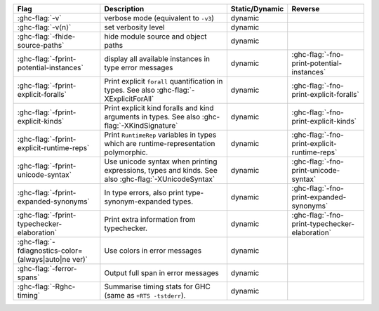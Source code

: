 .. This file is generated by utils/mkUserGuidePart

+----------------------------------------------------+------------------------------------------------------------------------------------------------------+--------------------------------+---------------------------------------------------------+
| Flag                                               | Description                                                                                          | Static/Dynamic                 | Reverse                                                 |
+====================================================+======================================================================================================+================================+=========================================================+
| :ghc-flag:`-v`                                     | verbose mode (equivalent to ``-v3``)                                                                 | dynamic                        |                                                         |
+----------------------------------------------------+------------------------------------------------------------------------------------------------------+--------------------------------+---------------------------------------------------------+
| :ghc-flag:`-v⟨n⟩`                                  | set verbosity level                                                                                  | dynamic                        |                                                         |
+----------------------------------------------------+------------------------------------------------------------------------------------------------------+--------------------------------+---------------------------------------------------------+
| :ghc-flag:`-fhide-source-paths`                    | hide module source and object paths                                                                  | dynamic                        |                                                         |
+----------------------------------------------------+------------------------------------------------------------------------------------------------------+--------------------------------+---------------------------------------------------------+
| :ghc-flag:`-fprint-potential-instances`            | display all available instances in type error messages                                               | dynamic                        | :ghc-flag:`-fno-print-potential-instances`              |
+----------------------------------------------------+------------------------------------------------------------------------------------------------------+--------------------------------+---------------------------------------------------------+
| :ghc-flag:`-fprint-explicit-foralls`               | Print explicit ``forall`` quantification in types. See also :ghc-flag:`-XExplicitForAll`             | dynamic                        | :ghc-flag:`-fno-print-explicit-foralls`                 |
+----------------------------------------------------+------------------------------------------------------------------------------------------------------+--------------------------------+---------------------------------------------------------+
| :ghc-flag:`-fprint-explicit-kinds`                 | Print explicit kind foralls and kind arguments in types. See also :ghc-flag:`-XKindSignature`        | dynamic                        | :ghc-flag:`-fno-print-explicit-kinds`                   |
+----------------------------------------------------+------------------------------------------------------------------------------------------------------+--------------------------------+---------------------------------------------------------+
| :ghc-flag:`-fprint-explicit-runtime-reps`          | Print ``RuntimeRep`` variables in types which are runtime-representation polymorphic.                | dynamic                        | :ghc-flag:`-fno-print-explicit-runtime-reps`            |
+----------------------------------------------------+------------------------------------------------------------------------------------------------------+--------------------------------+---------------------------------------------------------+
| :ghc-flag:`-fprint-unicode-syntax`                 | Use unicode syntax when printing expressions, types and kinds. See also                              | dynamic                        | :ghc-flag:`-fno-print-unicode-syntax`                   |
|                                                    | :ghc-flag:`-XUnicodeSyntax`                                                                          |                                |                                                         |
+----------------------------------------------------+------------------------------------------------------------------------------------------------------+--------------------------------+---------------------------------------------------------+
| :ghc-flag:`-fprint-expanded-synonyms`              | In type errors, also print type-synonym-expanded types.                                              | dynamic                        | :ghc-flag:`-fno-print-expanded-synonyms`                |
+----------------------------------------------------+------------------------------------------------------------------------------------------------------+--------------------------------+---------------------------------------------------------+
| :ghc-flag:`-fprint-typechecker-elaboration`        | Print extra information from typechecker.                                                            | dynamic                        | :ghc-flag:`-fno-print-typechecker-elaboration`          |
+----------------------------------------------------+------------------------------------------------------------------------------------------------------+--------------------------------+---------------------------------------------------------+
| :ghc-flag:`-fdiagnostics-color=(always|auto|ne     | Use colors in error messages                                                                         | dynamic                        |                                                         |
| ver)`                                              |                                                                                                      |                                |                                                         |
+----------------------------------------------------+------------------------------------------------------------------------------------------------------+--------------------------------+---------------------------------------------------------+
| :ghc-flag:`-ferror-spans`                          | Output full span in error messages                                                                   | dynamic                        |                                                         |
+----------------------------------------------------+------------------------------------------------------------------------------------------------------+--------------------------------+---------------------------------------------------------+
| :ghc-flag:`-Rghc-timing`                           | Summarise timing stats for GHC (same as ``+RTS -tstderr``).                                          | dynamic                        |                                                         |
+----------------------------------------------------+------------------------------------------------------------------------------------------------------+--------------------------------+---------------------------------------------------------+

